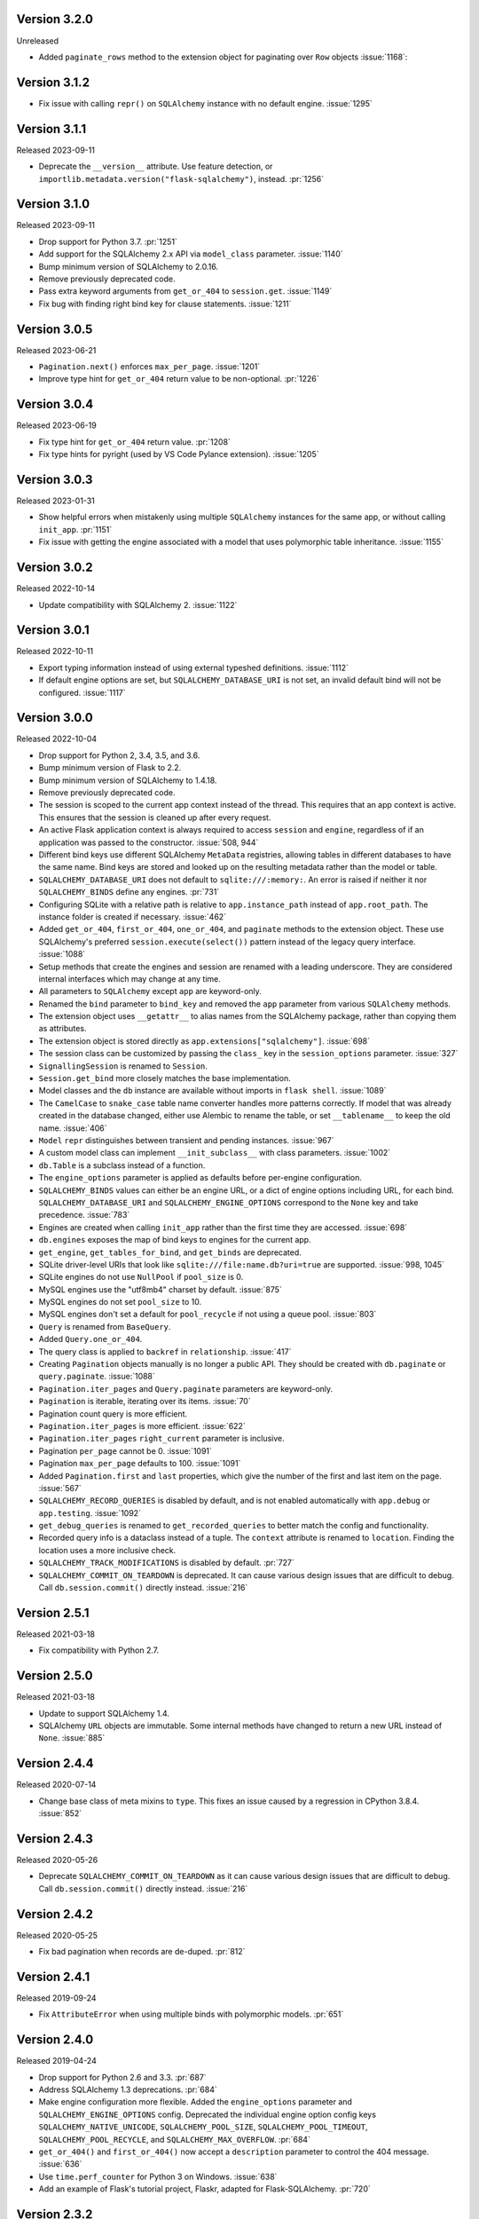 Version 3.2.0
-------------

Unreleased

-   Added ``paginate_rows`` method to the extension object for paginating over
    ``Row`` objects :issue:`1168`:


Version 3.1.2
-------------

- Fix issue with calling ``repr()`` on ``SQLAlchemy`` instance with no default engine. :issue:`1295`


Version 3.1.1
-------------

Released 2023-09-11

-   Deprecate the ``__version__`` attribute. Use feature detection, or
    ``importlib.metadata.version("flask-sqlalchemy")``, instead. :pr:`1256`


Version 3.1.0
-------------

Released 2023-09-11

-   Drop support for Python 3.7.  :pr:`1251`
-   Add support for the SQLAlchemy 2.x API via ``model_class`` parameter. :issue:`1140`
-   Bump minimum version of SQLAlchemy to 2.0.16.
-   Remove previously deprecated code.
-   Pass extra keyword arguments from ``get_or_404`` to ``session.get``. :issue:`1149`
-   Fix bug with finding right bind key for clause statements. :issue:`1211`


Version 3.0.5
-------------

Released 2023-06-21

-   ``Pagination.next()`` enforces ``max_per_page``. :issue:`1201`
-   Improve type hint for ``get_or_404`` return value to be non-optional. :pr:`1226`


Version 3.0.4
-------------

Released 2023-06-19

-   Fix type hint for ``get_or_404`` return value. :pr:`1208`
-   Fix type hints for pyright (used by VS Code Pylance extension). :issue:`1205`


Version 3.0.3
-------------

Released 2023-01-31

-   Show helpful errors when mistakenly using multiple ``SQLAlchemy`` instances for the
    same app, or without calling ``init_app``. :pr:`1151`
-   Fix issue with getting the engine associated with a model that uses polymorphic
    table inheritance. :issue:`1155`


Version 3.0.2
-------------

Released 2022-10-14

-   Update compatibility with SQLAlchemy 2. :issue:`1122`


Version 3.0.1
-------------

Released 2022-10-11

-   Export typing information instead of using external typeshed definitions.
    :issue:`1112`
-   If default engine options are set, but ``SQLALCHEMY_DATABASE_URI`` is not set, an
    invalid default bind will not be configured. :issue:`1117`


Version 3.0.0
-------------

Released 2022-10-04

-   Drop support for Python 2, 3.4, 3.5, and 3.6.
-   Bump minimum version of Flask to 2.2.
-   Bump minimum version of SQLAlchemy to 1.4.18.
-   Remove previously deprecated code.
-   The session is scoped to the current app context instead of the thread. This
    requires that an app context is active. This ensures that the session is cleaned up
    after every request.
-   An active Flask application context is always required to access ``session`` and
    ``engine``, regardless of if an application was passed to the constructor.
    :issue:`508, 944`
-   Different bind keys use different SQLAlchemy ``MetaData`` registries, allowing
    tables in different databases to have the same name. Bind keys are stored and looked
    up on the resulting metadata rather than the model or table.
-   ``SQLALCHEMY_DATABASE_URI`` does not default to ``sqlite:///:memory:``. An error is
    raised if neither it nor ``SQLALCHEMY_BINDS`` define any engines. :pr:`731`
-   Configuring SQLite with a relative path is relative to ``app.instance_path`` instead
    of ``app.root_path``. The instance folder is created if necessary. :issue:`462`
-   Added ``get_or_404``, ``first_or_404``, ``one_or_404``, and ``paginate`` methods to
    the extension object. These use SQLAlchemy's preferred ``session.execute(select())``
    pattern instead of the legacy query interface. :issue:`1088`
-   Setup methods that create the engines and session are renamed with a leading
    underscore. They are considered internal interfaces which may change at any time.
-   All parameters to ``SQLAlchemy`` except ``app`` are keyword-only.
-   Renamed the ``bind`` parameter to ``bind_key`` and removed the ``app`` parameter
    from various ``SQLAlchemy`` methods.
-   The extension object uses ``__getattr__`` to alias names from the SQLAlchemy
    package, rather than copying them as attributes.
-   The extension object is stored directly as ``app.extensions["sqlalchemy"]``.
    :issue:`698`
-   The session class can be customized by passing the ``class_`` key in the
    ``session_options`` parameter. :issue:`327`
-   ``SignallingSession`` is renamed to ``Session``.
-   ``Session.get_bind`` more closely matches the base implementation.
-   Model classes and the ``db`` instance are available without imports in
    ``flask shell``. :issue:`1089`
-   The ``CamelCase`` to ``snake_case`` table name converter handles more patterns
    correctly. If model that was already created in the database changed, either use
    Alembic to rename the table, or set ``__tablename__`` to keep the old name.
    :issue:`406`
-   ``Model`` ``repr`` distinguishes between transient and pending instances.
    :issue:`967`
-   A custom model class can implement ``__init_subclass__`` with class parameters.
    :issue:`1002`
-   ``db.Table`` is a subclass instead of a function.
-   The ``engine_options`` parameter is applied as defaults before per-engine
    configuration.
-   ``SQLALCHEMY_BINDS`` values can either be an engine URL, or a dict of engine options
    including URL, for each bind. ``SQLALCHEMY_DATABASE_URI`` and
    ``SQLALCHEMY_ENGINE_OPTIONS`` correspond to the ``None`` key and take precedence.
    :issue:`783`
-   Engines are created when calling ``init_app`` rather than the first time they are
    accessed. :issue:`698`
-   ``db.engines`` exposes the map of bind keys to engines for the current app.
-   ``get_engine``, ``get_tables_for_bind``, and ``get_binds`` are deprecated.
-   SQLite driver-level URIs that look like ``sqlite:///file:name.db?uri=true`` are
    supported. :issue:`998, 1045`
-   SQLite engines do not use ``NullPool`` if ``pool_size`` is 0.
-   MySQL engines use the "utf8mb4" charset by default. :issue:`875`
-   MySQL engines do not set ``pool_size`` to 10.
-   MySQL engines don't set a default for ``pool_recycle`` if not using a queue pool.
    :issue:`803`
-   ``Query`` is renamed from ``BaseQuery``.
-   Added ``Query.one_or_404``.
-   The query class is applied to ``backref`` in ``relationship``. :issue:`417`
-   Creating ``Pagination`` objects manually is no longer a public API. They should be
    created with ``db.paginate`` or ``query.paginate``. :issue:`1088`
-   ``Pagination.iter_pages`` and ``Query.paginate`` parameters are keyword-only.
-   ``Pagination`` is iterable, iterating over its items. :issue:`70`
-   Pagination count query is more efficient.
-   ``Pagination.iter_pages`` is more efficient. :issue:`622`
-   ``Pagination.iter_pages`` ``right_current`` parameter is inclusive.
-   Pagination ``per_page`` cannot be 0. :issue:`1091`
-   Pagination ``max_per_page`` defaults to 100. :issue:`1091`
-   Added ``Pagination.first`` and ``last`` properties, which give the number of the
    first and last item on the page. :issue:`567`
-   ``SQLALCHEMY_RECORD_QUERIES`` is disabled by default, and is not enabled
    automatically with ``app.debug`` or ``app.testing``. :issue:`1092`
-   ``get_debug_queries`` is renamed to ``get_recorded_queries`` to better match the
    config and functionality.
-   Recorded query info is a dataclass instead of a tuple. The ``context`` attribute is
    renamed to ``location``. Finding the location uses a more inclusive check.
-   ``SQLALCHEMY_TRACK_MODIFICATIONS`` is disabled by default. :pr:`727`
-   ``SQLALCHEMY_COMMIT_ON_TEARDOWN`` is deprecated. It can cause various design issues
    that are difficult to debug. Call ``db.session.commit()`` directly instead.
    :issue:`216`


Version 2.5.1
-------------

Released 2021-03-18

-   Fix compatibility with Python 2.7.


Version 2.5.0
-------------

Released 2021-03-18

-   Update to support SQLAlchemy 1.4.
-   SQLAlchemy ``URL`` objects are immutable. Some internal methods have changed to
    return a new URL instead of ``None``. :issue:`885`


Version 2.4.4
-------------

Released 2020-07-14

-   Change base class of meta mixins to ``type``. This fixes an issue caused by a
    regression in CPython 3.8.4. :issue:`852`


Version 2.4.3
-------------

Released 2020-05-26

-   Deprecate ``SQLALCHEMY_COMMIT_ON_TEARDOWN`` as it can cause various design issues
    that are difficult to debug. Call ``db.session.commit()`` directly instead.
    :issue:`216`


Version 2.4.2
-------------

Released 2020-05-25

-   Fix bad pagination when records are de-duped. :pr:`812`


Version 2.4.1
-------------

Released 2019-09-24

-   Fix ``AttributeError`` when using multiple binds with polymorphic models. :pr:`651`


Version 2.4.0
-------------

Released 2019-04-24

-   Drop support for Python 2.6 and 3.3. :pr:`687`
-   Address SQLAlchemy 1.3 deprecations. :pr:`684`
-   Make engine configuration more flexible. Added the ``engine_options`` parameter and
    ``SQLALCHEMY_ENGINE_OPTIONS`` config. Deprecated the individual engine option config
    keys ``SQLALCHEMY_NATIVE_UNICODE``, ``SQLALCHEMY_POOL_SIZE``,
    ``SQLALCHEMY_POOL_TIMEOUT``, ``SQLALCHEMY_POOL_RECYCLE``, and
    ``SQLALCHEMY_MAX_OVERFLOW``. :pr:`684`
-   ``get_or_404()`` and ``first_or_404()`` now accept a ``description`` parameter to
    control the 404 message. :issue:`636`
-   Use ``time.perf_counter`` for Python 3 on Windows. :issue:`638`
-   Add an example of Flask's tutorial project, Flaskr, adapted for Flask-SQLAlchemy.
    :pr:`720`


Version 2.3.2
-------------

Released 2017-10-11

-   Don't mask the parent table for single-table inheritance models. :pr:`561`


Version 2.3.1
-------------

Released 2017-10-05

-   If a model has a table name that matches an existing table in the metadata, use that
    table. Fixes a regression where reflected tables were not picked up by models.
    :issue:`551`
-   Raise the correct error when a model has a table name but no primary key. :pr:`556`
-   Fix ``repr`` on models that don't have an identity because they have not been
    flushed yet. :issue:`555`
-   Allow specifying a ``max_per_page`` limit for pagination, to avoid users specifying
    high values in the request args. :pr:`542`
-   For ``paginate`` with ``error_out=False``, the minimum value for ``page`` is 1 and
    ``per_page`` is 0. :issue:`558`


Version 2.3.0
-------------

Released 2017-09-28

-   Multiple bugs with ``__tablename__`` generation are fixed. Names will be generated
    for models that define a primary key, but not for single-table inheritance
    subclasses. Names will not override a ``declared_attr``. ``PrimaryKeyConstraint`` is
    detected. :pr:`541`
-   Passing an existing ``declarative_base()`` as ``model_class`` to
    ``SQLAlchemy.__init__`` will use this as the base class instead of creating one.
    This allows customizing the metaclass used to construct the base. :issue:`546`
-   The undocumented ``DeclarativeMeta`` internals that the extension uses for binds and
    table name generation have been refactored to work as mixins. Documentation is added
    about how to create a custom metaclass that does not do table name generation.
    :issue:`546`
-   Model and metaclass code has been moved to a new ``models`` module.
    ``_BoundDeclarativeMeta`` is renamed to ``DefaultMeta``; the old name will be
    removed in 3.0. :issue:`546`
-   Models have a default ``repr`` that shows the model name and primary key. :pr:`530`
-   Fixed a bug where using ``init_app`` would cause connectors to always use the
    ``current_app`` rather than the app they were created for. This caused issues when
    multiple apps were registered with the extension. :pr:`547`


Version 2.2
-----------

Released 2017-02-27, codename Dubnium

-   Minimum SQLAlchemy version is 0.8 due to use of ``sqlalchemy.inspect``.
-   Added support for custom ``query_class`` and ``model_class`` as args to the
    ``SQLAlchemy`` constructor. :pr:`328`
-   Allow listening to SQLAlchemy events on ``db.session``. :pr:`364`
-   Allow ``__bind_key__`` on abstract models. :pr:`373`
-   Allow ``SQLALCHEMY_ECHO`` to be a string. :issue:`409`
-   Warn when ``SQLALCHEMY_DATABASE_URI`` is not set. :pr:`443`
-   Don't let pagination generate invalid page numbers. :issue:`460`
-   Drop support of Flask < 0.10. This means the db session is always tied to the app
    context and its teardown event. :issue:`461`
-   Tablename generation logic no longer accesses class properties unless they are
    ``declared_attr``. :issue:`467`


Version 2.1
-----------

Released 2015-10-23, codename Caesium

-   Table names are automatically generated in more cases, including subclassing mixins
    and abstract models.
-   Allow using a custom MetaData object.
-   Add support for binds parameter to session.


Version 2.0
-----------

Released 2014-08-29, codename Bohrium

-   Changed how the builtin signals are subscribed to skip non-Flask-SQLAlchemy
    sessions. This will also fix the attribute error about model changes not existing.
-   Added a way to control how signals for model modifications are tracked.
-   Made the ``SignallingSession`` a public interface and added a hook for customizing
    session creation.
-   If the ``bind`` parameter is given to the signalling session it will no longer cause
    an error that a parameter is given twice.
-   Added working table reflection support.
-   Enabled autoflush by default.
-   Consider ``SQLALCHEMY_COMMIT_ON_TEARDOWN`` harmful and remove from docs.


Version 1.0
-----------

Released 2013-07-20, codename Aurum

-   Added Python 3.3 support.
-   Dropped Python 2.5 compatibility.
-   Various bugfixes.
-   Changed versioning format to do major releases for each update now.


Version 0.16
------------

-   New distribution format (flask_sqlalchemy).
-   Added support for Flask 0.9 specifics.


Version 0.15
------------

-   Added session support for multiple databases.


Version 0.14
------------

-   Make relative sqlite paths relative to the application root.


Version 0.13
------------

-   Fixed an issue with Flask-SQLAlchemy not selecting the correct binds.


Version 0.12
------------

-   Added support for multiple databases.
-   Expose ``BaseQuery`` as ``db.Query``.
-   Set default ``query_class`` for ``db.relation``, ``db.relationship``, and
    ``db.dynamic_loader`` to ``BaseQuery``.
-   Improved compatibility with Flask 0.7.


Version 0.11
------------

-   Fixed a bug introduced in 0.10 with alternative table constructors.


Version 0.10
------------

-   Added support for signals.
-   Table names are now automatically set from the class name unless overridden.
-   ``Model.query`` now always works for applications directly passed to the
    ``SQLAlchemy`` constructor. Furthermore the property now raises a ``RuntimeError``
    instead of being ``None``.
-   Added session options to constructor.
-   Fixed a broken ``__repr__``.
-   ``db.Table`` is now a factory function that creates table objects. This makes it
    possible to omit the metadata.


Version 0.9
-----------

-   Applied changes to pass the Flask extension approval process.


Version 0.8
-----------

-   Added a few configuration keys for creating connections.
-   Automatically activate connection recycling for MySQL connections.
-   Added support for the Flask testing mode.


Version 0.7
-----------

-   Initial public release
